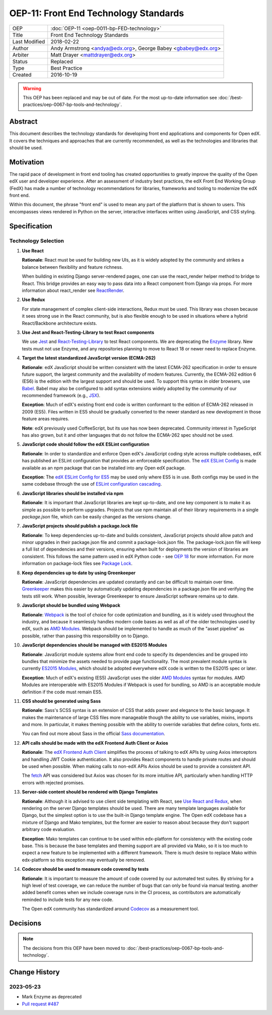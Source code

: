 OEP-11: Front End Technology Standards
######################################

+---------------+--------------------------------------------------+
| OEP           | :doc:`OEP-11 <oep-0011-bp-FED-technology>`       |
+---------------+--------------------------------------------------+
| Title         | Front End Technology Standards                   |
+---------------+--------------------------------------------------+
| Last Modified | 2018-02-22                                       |
+---------------+--------------------------------------------------+
| Author        | Andy Armstrong <andya@edx.org>,                  |
|               | George Babey <gbabey@edx.org>                    |
+---------------+--------------------------------------------------+
| Arbiter       | Matt Drayer <mattdrayer@edx.org>                 |
+---------------+--------------------------------------------------+
| Status        | Replaced                                         |
+---------------+--------------------------------------------------+
| Type          | Best Practice                                    |
+---------------+--------------------------------------------------+
| Created       | 2016-10-19                                       |
+---------------+--------------------------------------------------+

.. warning::

   This OEP has been replaced and may be out of date.  For the most up-to-date
   information see :doc:`/best-practices/oep-0067-bp-tools-and-technology`.


Abstract
********

This document describes the technology standards for developing
front end applications and components for Open edX. It covers the techniques
and approaches that are currently recommended, as well as the technologies
and libraries that should be used.

Motivation
**********

The rapid pace of development in front end tooling has created opportunities
to greatly improve the quality of the Open edX user and developer experience.
After an assessment of industry best practices, the edX Front End Working Group
(FedX) has made a number of technology recommendations for libraries, frameworks
and tooling to modernize the edX front end.

Within this document, the phrase "front end" is used to mean any part
of the platform that is shown to users. This encompasses views rendered in
Python on the server, interactive interfaces written using JavaScript, and
CSS styling.

Specification
*************

Technology Selection
====================

.. _Use React and Redux:

#. **Use React**

   **Rationale**: React must be used for building new UIs, as it is
   widely adopted by the community and strikes a balance between
   flexibility and feature richness.

   When building in existing Django server-rendered pages, one can use the
   react_render helper method to bridge to React. This bridge provides an
   easy way to pass data into a React component from Django via props. For
   more information about react_render see `ReactRender`_.

#. **Use Redux**

   For state management of complex
   client-side interactions, Redux must be used. This library was chosen
   because it sees strong use in the React community, but is also flexible
   enough to be used in situations where a hybrid React/Backbone architecture
   exists.

#. **Use Jest and React-Testing-Library to test React components**

   We use `Jest`_ and `React-Testing-Library`_ to test React components.
   We are deprecating the `Enzyme`_ library.
   New tests must not use Enzyme, and any repositories planning to move to React 18 or newer need to
   replace Enzyme.

#. **Target the latest standardized JavaScript version (ECMA-262)**

   **Rationale**: edX JavaScript should be written consistent with the latest
   ECMA-262 specification in order to ensure future support, the largest
   community and the availability of modern features. Currently, the ECMA-262
   edition 6 (ES6) is the edition with the largest support and should be used.
   To support this syntax in older browsers, use `Babel`_. Babel may also be
   configured to add syntax extensions widely adopted by the community of our
   recommended framework (e.g., `JSX`_).

   **Exception**: Much of edX's existing front end code is written conformant
   to the edition of ECMA-262 released in 2009 (ES5). Files written in ES5
   should be gradually converted to the newer standard as new development in
   those feature areas requires.

   **Note**: edX previously used CoffeeScript, but its use has now been
   deprecated. Community interest in TypeScript has also grown, but it and
   other languages that do not follow the ECMA-262 spec should not be used.

#. **JavaScript code should follow the edX ESLint configuration**

   **Rationale**: In order to standardize and enforce Open edX's JavaScript
   coding style across multiple codebases, edX has published an ESLint
   configuration that provides an enforceable specification. The
   `edX ESLint Config`_ is made available as an npm package that can be
   installed into any Open edX package.

   **Exception**: The `edX ESLint Config for ES5`_ may be used only where ES5
   is in use. Both configs may be used in the same codebase through the
   use of `ESLint configuration cascading`_.

#. **JavaScript libraries should be installed via npm**

   **Rationale**: It is important that JavaScript libraries are kept
   up-to-date, and one key component is to make it as simple as possible
   to perform upgrades. Projects that use npm maintain all of their
   library requirements in a single `package.json` file, which can be
   easily changed as the versions change.

#. **JavaScript projects should publish a package.lock file**

   **Rationale**: To keep dependencies up-to-date and builds consistent, JavaScript
   projects should allow patch and minor upgrades in their package.json file and
   commit a package-lock.json file. The package-lock.json file will keep a full list
   of dependencies and their versions, ensuring when built for deployments the
   version of libraries are consistent. This follows the same pattern used in edX
   Python code - see `OEP 18`_ for more information. For more information on
   package-lock files see `Package Lock`_.

#. **Keep dependencies up to date by using Greenkeeper**

   **Rationale**: JavaScript dependencies are updated constantly and can be difficult
   to maintain over time. `Greenkeeper`_ makes this easier by automatically updating
   dependencies in a package.json file and verifying the tests still work. When
   possible, leverage Greenkeeper to ensure JavaScript software remains up to date.

#. **JavaScript should be bundled using Webpack**

   **Rationale**: `Webpack`_ is the tool of choice for code optimization and
   bundling, as it is widely used throughout the industry, and because
   it seamlessly handles modern code bases as well as all of the older
   technologies used by edX, such as `AMD Modules`_. Webpack should be
   implemented to handle as much of the "asset pipeline" as possible,
   rather than passing this responsibility on to Django.

#. **JavaScript dependencies should be managed with ES2015 Modules**

   **Rationale**: JavaScript module systems allow front end code to specify
   its dependencies and be grouped into bundles that minimize the assets
   needed to provide page functionality. The most prevalent module syntax
   is currently `ES2015 Modules`_, which should be adopted everywhere
   edX code is written to the ES2015 spec or later.

   **Exception**: Much of edX's existing (ES5) JavaScript uses the older
   `AMD Modules`_ syntax for modules. AMD Modules are interoperable
   with ES2015 Modules if Webpack is used for bundling, so AMD is an
   acceptable module definition if the code must remain ES5.

#. **CSS should be generated using Sass**

   **Rationale**: Sass's SCSS syntax is an extension of CSS that adds power
   and elegance to the basic language. It makes the maintenance of large
   CSS files more manageable though the ability to use variables, mixins,
   imports and more. In particular, it makes theming possible with the
   ability to override variables that define colors, fonts etc.

   You can find out more about Sass in the official `Sass documentation`_.

#. **API calls should be made with the edX Frontend Auth Client or Axios**

   **Rationale**: The `edX Frontend Auth Client`_ simplifies the process of
   talking to edX APIs by using Axios interceptors and handling JWT Cookie
   authentication. It also provides React components to handle private routes
   and should be used when possible. When making calls to non-edX APIs
   Axios should be used to provide a consistent API.

   The `fetch`_ API was considered but Axios was chosen for its more
   intuitive API, particularly when handling HTTP errors with rejected
   promises.

#. **Server-side content should be rendered with Django Templates**

   **Rationale**: Although it is advised to use client side templating with
   React, see `Use React and Redux`_,  when rendering on the server Django templates
   should be used. There are many template languages available for Django,
   but the simplest option is to use the built-in Django template engine.
   The Open edX codebase has a mixture of Django and Mako templates, but the
   former are easier to reason about because they don't support arbitrary
   code evaluation.

   **Exception**: Mako templates can continue to be used within edx-platform
   for consistency with the existing code base. This is because the base
   templates and theming support are all provided via Mako, so it is too
   much to expect a new feature to be implemented with a different framework.
   There is much desire to replace Mako within edx-platform so this
   exception may eventually be removed.

#. **Codecov should be used to measure code covered by tests**

   **Rationale**: It is important to measure the amount of code covered by our
   automated test suites. By striving for a high level of test coverage, we can
   reduce the number of bugs that can only be found via manual testing. another
   added benefit comes when we include coverage runs in the CI process, as
   contributors are automatically reminded to include tests for any new code.

   The Open edX community has standardized around `Codecov`_ as a measurement tool.

Decisions
*********

.. note::

   The decisions from this OEP have been moved to :doc:`/best-practices/oep-0067-bp-tools-and-technology`.

Change History
**************

2023-05-23
==========
* Mark Enzyme as deprecated
* `Pull request #487 <https://github.com/openedx/open-edx-proposals/pull/487>`_

.. Cross-references
.. _AMD Modules: https://github.com/amdjs/amdjs-api/wiki/AMD
.. _Babel: https://babeljs.io/
.. _Codecov: https://about.codecov.io/
.. _edX ESLint Config: https://github.com/edx/eslint-config-edx/tree/master/packages/eslint-config-edx
.. _edX ESLint Config for ES5: https://github.com/edx/eslint-config-edx/tree/master/packages/eslint-config-edx-es5
.. _edx Frontend Auth Client: https://github.com/edx/frontend-auth
.. _enzyme: https://airbnb.io/enzyme/
.. _enzyme-adapter-react-17: https://www.npmjs.com/package/@wojtekmaj/enzyme-adapter-react-17
.. _ESLint configuration cascading: https://eslint.org/docs/user-guide/configuring/configuration-files#cascading-and-hierarchy
.. _ES2015 Modules: http://www.ecma-international.org/ecma-262/6.0/#sec-imports
.. _ES2017: https://tc39.github.io/ecma262/
.. _Fetch: https://developer.mozilla.org/en-US/docs/Web/API/Fetch_API
.. _Greenkeeper: https://greenkeeper.io/
.. _Jest: https://jestjs.io/
.. _JSX: https://facebook.github.io/react/docs/introducing-jsx.html
.. _oep 18: https://open-edx-proposals.readthedocs.io/en/latest/oep-0018-bp-python-dependencies.html
.. _package lock: https://docs.npmjs.com/cli/v6/configuring-npm/package-locks
.. _React: https://github.com/facebook/react
.. _React at edX: https://openedx.atlassian.net/wiki/display/FEDX/React
.. _React-Testing-Library: https://testing-library.com/docs/react-testing-library/intro
.. _ReactRender: https://github.com/openedx/edx-platform/blob/4b38b1f750918ff83c02cff776681aabe44bd689/common/djangoapps/pipeline_mako/templates/static_content.html#L159-L167
.. _Sass documentation: http://sass-lang.com/
.. _Webpack: https://webpack.github.io/
